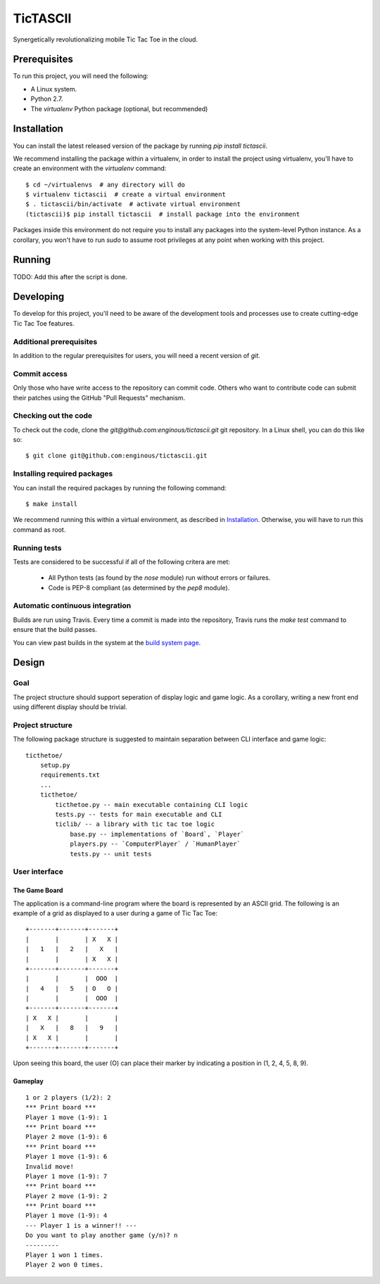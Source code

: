 =========
TicTASCII
=========

Synergetically revolutionalizing mobile Tic Tac Toe in the cloud.

Prerequisites
=============

To run this project, you will need the following:

* A Linux system.
* Python 2.7.
* The `virtualenv` Python package (optional, but recommended)

Installation
============

You can install the latest released version of the package by running
`pip install tictascii`.

We recommend installing the package within a virtualenv, in order to
install the project using virtualenv, you'll have to create an environment
with the `virtualenv` command::

    $ cd ~/virtualenvs  # any directory will do
    $ virtualenv tictascii  # create a virtual environment
    $ . tictascii/bin/activate  # activate virtual environment
    (tictascii)$ pip install tictascii  # install package into the environment

Packages inside this environment do not require you to install any packages
into the system-level Python instance.  As a corollary, you won't have to run
`sudo` to assume root privileges at any point when working with this project.

Running
=======

TODO: Add this after the script is done.


Developing
==========

To develop for this project, you'll need to be aware of the development tools
and processes use to create cutting-edge Tic Tac Toe features.

Additional prerequisites
~~~~~~~~~~~~~~~~~~~~~~~~

In addition to the regular prerequisites for users, you will need a recent
version of `git`.

Commit access
~~~~~~~~~~~~~

Only those who have write access to the repository can commit code.  Others
who want to contribute code can submit their patches using the GitHub
"Pull Requests" mechanism.

Checking out the code
~~~~~~~~~~~~~~~~~~~~~

To check out the code, clone the `git@github.com:enginous/tictascii.git`
git repository.  In a Linux shell, you can do this like so::

    $ git clone git@github.com:enginous/tictascii.git

Installing required packages
~~~~~~~~~~~~~~~~~~~~~~~~~~~~

You can install the required packages by running the following command::

    $ make install

We recommend running this within a virtual environment, as described in
`Installation`_.  Otherwise, you will have to run this command as root.

Running tests
~~~~~~~~~~~~~

Tests are considered to be successful if all of the following critera are met:

  * All Python tests (as found by the `nose` module) run without errors or
    failures.
  * Code is PEP-8 compliant (as determined by the `pep8` module).

Automatic continuous integration
~~~~~~~~~~~~~~~~~~~~~~~~~~~~~~~~

.. image:: https://secure.travis-ci.org/enginous/tictascii.png?branch=master

Builds are run using Travis.  Every time a commit is made into the repository,
Travis runs the `make test` command to ensure that the build passes.

You can view past builds in the system at the `build system page`_.

.. _`build system page`: https://travis-ci.org/enginous/tictascii


Design
======

Goal
~~~~

The project structure should support seperation of display logic and game
logic.  As a corollary, writing a new front end using different display
should be trivial.

Project structure
~~~~~~~~~~~~~~~~~

The following package structure is suggested to maintain separation
between CLI interface and game logic::

    ticthetoe/
        setup.py
        requirements.txt
        ...
        ticthetoe/
            ticthetoe.py -- main executable containing CLI logic
            tests.py -- tests for main executable and CLI
            ticlib/ -- a library with tic tac toe logic
                base.py -- implementations of `Board`, `Player`
                players.py -- `ComputerPlayer` / `HumanPlayer`
                tests.py -- unit tests


User interface
~~~~~~~~~~~~~~

The Game Board
^^^^^^^^^^^^^^

The application is a command-line program where the board is represented by
an ASCII grid.  The following is an example of a grid as displayed to a user
during a game of Tic Tac Toe::

    +-------+-------+-------+
    |       |       | X   X |
    |   1   |   2   |   X   |
    |       |       | X   X |
    +-------+-------+-------+
    |       |       |  OOO  |
    |   4   |   5   | O   O |
    |       |       |  OOO  |
    +-------+-------+-------+
    | X   X |       |       |
    |   X   |   8   |   9   |
    | X   X |       |       |
    +-------+-------+-------+

Upon seeing this board, the user (O) can place their marker by indicating a
position in (1, 2, 4, 5, 8, 9).

Gameplay
^^^^^^^^

::

    1 or 2 players (1/2): 2
    *** Print board ***
    Player 1 move (1-9): 1
    *** Print board ***
    Player 2 move (1-9): 6
    *** Print board ***
    Player 1 move (1-9): 6
    Invalid move!
    Player 1 move (1-9): 7
    *** Print board ***
    Player 2 move (1-9): 2
    *** Print board ***
    Player 1 move (1-9): 4
    --- Player 1 is a winner!! ---
    Do you want to play another game (y/n)? n
    ---------
    Player 1 won 1 times.
    Player 2 won 0 times.
